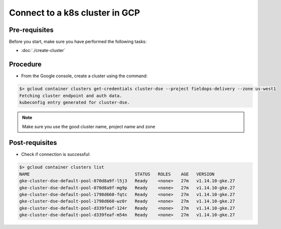 *******************************
Connect to a k8s cluster in GCP
*******************************

Pre-requisites
##############
Before you start, make sure you have performed the following tasks:

* :doc:`./create-cluster`

Procedure
#########
* From the Google console, create a cluster using the command:

.. code-block:: shell

   $> gcloud container clusters get-credentials cluster-dse --project fieldops-delivery --zone us-west1
   Fetching cluster endpoint and auth data.
   kubeconfig entry generated for cluster-dse.

.. note::
   Make sure you use the good cluster name, project name and zone


Post-requisites
###############
* Check if connection is successful:

.. code-block:: shell

   $> gcloud container clusters list
   NAME                                         STATUS   ROLES    AGE   VERSION
   gke-cluster-dse-default-pool-070d8a9f-l5j3   Ready    <none>   27m   v1.14.10-gke.27
   gke-cluster-dse-default-pool-070d8a9f-mg9p   Ready    <none>   27m   v1.14.10-gke.27
   gke-cluster-dse-default-pool-1798d660-fqtc   Ready    <none>   27m   v1.14.10-gke.27
   gke-cluster-dse-default-pool-1798d660-wz0r   Ready    <none>   27m   v1.14.10-gke.27
   gke-cluster-dse-default-pool-d339feaf-124r   Ready    <none>   27m   v1.14.10-gke.27
   gke-cluster-dse-default-pool-d339feaf-m54n   Ready    <none>   27m   v1.14.10-gke.27